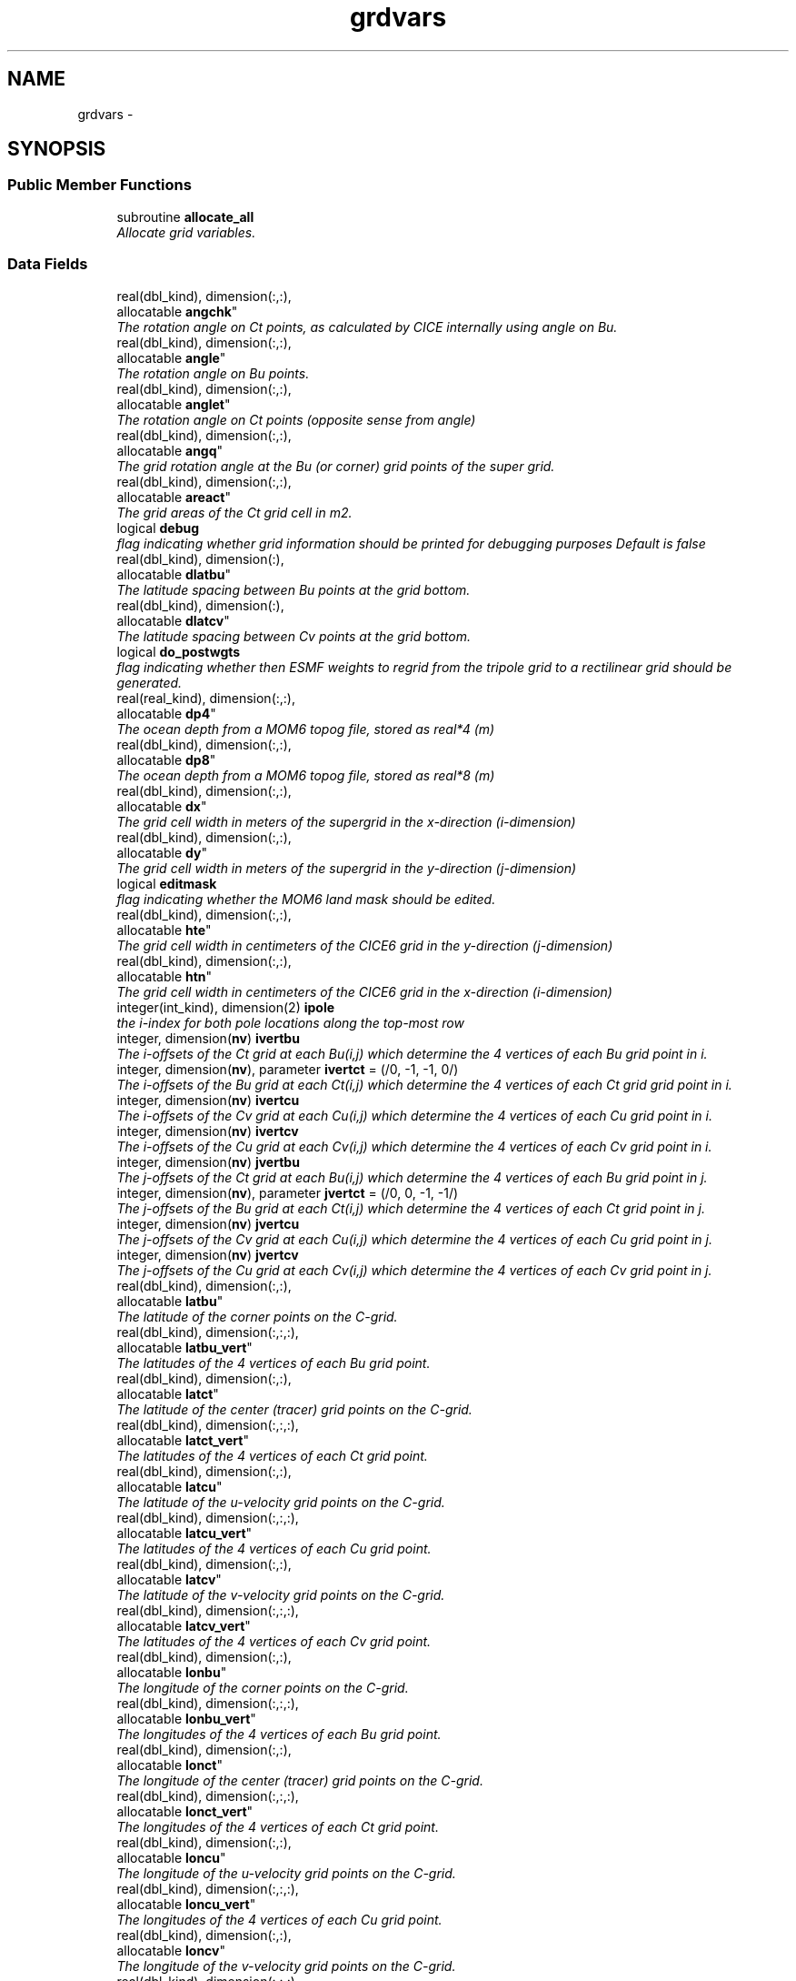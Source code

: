.TH "grdvars" 3 "Mon Mar 18 2024" "Version 1.13.0" "cpld_gridgen" \" -*- nroff -*-
.ad l
.nh
.SH NAME
grdvars \- 
.SH SYNOPSIS
.br
.PP
.SS "Public Member Functions"

.in +1c
.ti -1c
.RI "subroutine \fBallocate_all\fP"
.br
.RI "\fIAllocate grid variables\&. \fP"
.in -1c
.SS "Data Fields"

.in +1c
.ti -1c
.RI "real(dbl_kind), dimension(:,:), 
.br
allocatable \fBangchk\fP"
.br
.RI "\fIThe rotation angle on Ct points, as calculated by CICE internally using angle on Bu\&. \fP"
.ti -1c
.RI "real(dbl_kind), dimension(:,:), 
.br
allocatable \fBangle\fP"
.br
.RI "\fIThe rotation angle on Bu points\&. \fP"
.ti -1c
.RI "real(dbl_kind), dimension(:,:), 
.br
allocatable \fBanglet\fP"
.br
.RI "\fIThe rotation angle on Ct points (opposite sense from angle) \fP"
.ti -1c
.RI "real(dbl_kind), dimension(:,:), 
.br
allocatable \fBangq\fP"
.br
.RI "\fIThe grid rotation angle at the Bu (or corner) grid points of the super grid\&. \fP"
.ti -1c
.RI "real(dbl_kind), dimension(:,:), 
.br
allocatable \fBareact\fP"
.br
.RI "\fIThe grid areas of the Ct grid cell in m2\&. \fP"
.ti -1c
.RI "logical \fBdebug\fP"
.br
.RI "\fIflag indicating whether grid information should be printed for debugging purposes Default is false \fP"
.ti -1c
.RI "real(dbl_kind), dimension(:), 
.br
allocatable \fBdlatbu\fP"
.br
.RI "\fIThe latitude spacing between Bu points at the grid bottom\&. \fP"
.ti -1c
.RI "real(dbl_kind), dimension(:), 
.br
allocatable \fBdlatcv\fP"
.br
.RI "\fIThe latitude spacing between Cv points at the grid bottom\&. \fP"
.ti -1c
.RI "logical \fBdo_postwgts\fP"
.br
.RI "\fIflag indicating whether then ESMF weights to regrid from the tripole grid to a rectilinear grid should be generated\&. \fP"
.ti -1c
.RI "real(real_kind), dimension(:,:), 
.br
allocatable \fBdp4\fP"
.br
.RI "\fIThe ocean depth from a MOM6 topog file, stored as real*4 (m) \fP"
.ti -1c
.RI "real(dbl_kind), dimension(:,:), 
.br
allocatable \fBdp8\fP"
.br
.RI "\fIThe ocean depth from a MOM6 topog file, stored as real*8 (m) \fP"
.ti -1c
.RI "real(dbl_kind), dimension(:,:), 
.br
allocatable \fBdx\fP"
.br
.RI "\fIThe grid cell width in meters of the supergrid in the x-direction (i-dimension) \fP"
.ti -1c
.RI "real(dbl_kind), dimension(:,:), 
.br
allocatable \fBdy\fP"
.br
.RI "\fIThe grid cell width in meters of the supergrid in the y-direction (j-dimension) \fP"
.ti -1c
.RI "logical \fBeditmask\fP"
.br
.RI "\fIflag indicating whether the MOM6 land mask should be edited\&. \fP"
.ti -1c
.RI "real(dbl_kind), dimension(:,:), 
.br
allocatable \fBhte\fP"
.br
.RI "\fIThe grid cell width in centimeters of the CICE6 grid in the y-direction (j-dimension) \fP"
.ti -1c
.RI "real(dbl_kind), dimension(:,:), 
.br
allocatable \fBhtn\fP"
.br
.RI "\fIThe grid cell width in centimeters of the CICE6 grid in the x-direction (i-dimension) \fP"
.ti -1c
.RI "integer(int_kind), dimension(2) \fBipole\fP"
.br
.RI "\fIthe i-index for both pole locations along the top-most row \fP"
.ti -1c
.RI "integer, dimension(\fBnv\fP) \fBivertbu\fP"
.br
.RI "\fIThe i-offsets of the Ct grid at each Bu(i,j) which determine the 4 vertices of each Bu grid point in i\&. \fP"
.ti -1c
.RI "integer, dimension(\fBnv\fP), parameter \fBivertct\fP = (/0, -1, -1, 0/)"
.br
.RI "\fIThe i-offsets of the Bu grid at each Ct(i,j) which determine the 4 vertices of each Ct grid grid point in i\&. \fP"
.ti -1c
.RI "integer, dimension(\fBnv\fP) \fBivertcu\fP"
.br
.RI "\fIThe i-offsets of the Cv grid at each Cu(i,j) which determine the 4 vertices of each Cu grid point in i\&. \fP"
.ti -1c
.RI "integer, dimension(\fBnv\fP) \fBivertcv\fP"
.br
.RI "\fIThe i-offsets of the Cu grid at each Cv(i,j) which determine the 4 vertices of each Cv grid point in i\&. \fP"
.ti -1c
.RI "integer, dimension(\fBnv\fP) \fBjvertbu\fP"
.br
.RI "\fIThe j-offsets of the Ct grid at each Bu(i,j) which determine the 4 vertices of each Bu grid point in j\&. \fP"
.ti -1c
.RI "integer, dimension(\fBnv\fP), parameter \fBjvertct\fP = (/0, 0, -1, -1/)"
.br
.RI "\fIThe j-offsets of the Bu grid at each Ct(i,j) which determine the 4 vertices of each Ct grid point in j\&. \fP"
.ti -1c
.RI "integer, dimension(\fBnv\fP) \fBjvertcu\fP"
.br
.RI "\fIThe j-offsets of the Cv grid at each Cu(i,j) which determine the 4 vertices of each Cu grid point in j\&. \fP"
.ti -1c
.RI "integer, dimension(\fBnv\fP) \fBjvertcv\fP"
.br
.RI "\fIThe j-offsets of the Cu grid at each Cv(i,j) which determine the 4 vertices of each Cv grid point in j\&. \fP"
.ti -1c
.RI "real(dbl_kind), dimension(:,:), 
.br
allocatable \fBlatbu\fP"
.br
.RI "\fIThe latitude of the corner points on the C-grid\&. \fP"
.ti -1c
.RI "real(dbl_kind), dimension(:,:,:), 
.br
allocatable \fBlatbu_vert\fP"
.br
.RI "\fIThe latitudes of the 4 vertices of each Bu grid point\&. \fP"
.ti -1c
.RI "real(dbl_kind), dimension(:,:), 
.br
allocatable \fBlatct\fP"
.br
.RI "\fIThe latitude of the center (tracer) grid points on the C-grid\&. \fP"
.ti -1c
.RI "real(dbl_kind), dimension(:,:,:), 
.br
allocatable \fBlatct_vert\fP"
.br
.RI "\fIThe latitudes of the 4 vertices of each Ct grid point\&. \fP"
.ti -1c
.RI "real(dbl_kind), dimension(:,:), 
.br
allocatable \fBlatcu\fP"
.br
.RI "\fIThe latitude of the u-velocity grid points on the C-grid\&. \fP"
.ti -1c
.RI "real(dbl_kind), dimension(:,:,:), 
.br
allocatable \fBlatcu_vert\fP"
.br
.RI "\fIThe latitudes of the 4 vertices of each Cu grid point\&. \fP"
.ti -1c
.RI "real(dbl_kind), dimension(:,:), 
.br
allocatable \fBlatcv\fP"
.br
.RI "\fIThe latitude of the v-velocity grid points on the C-grid\&. \fP"
.ti -1c
.RI "real(dbl_kind), dimension(:,:,:), 
.br
allocatable \fBlatcv_vert\fP"
.br
.RI "\fIThe latitudes of the 4 vertices of each Cv grid point\&. \fP"
.ti -1c
.RI "real(dbl_kind), dimension(:,:), 
.br
allocatable \fBlonbu\fP"
.br
.RI "\fIThe longitude of the corner points on the C-grid\&. \fP"
.ti -1c
.RI "real(dbl_kind), dimension(:,:,:), 
.br
allocatable \fBlonbu_vert\fP"
.br
.RI "\fIThe longitudes of the 4 vertices of each Bu grid point\&. \fP"
.ti -1c
.RI "real(dbl_kind), dimension(:,:), 
.br
allocatable \fBlonct\fP"
.br
.RI "\fIThe longitude of the center (tracer) grid points on the C-grid\&. \fP"
.ti -1c
.RI "real(dbl_kind), dimension(:,:,:), 
.br
allocatable \fBlonct_vert\fP"
.br
.RI "\fIThe longitudes of the 4 vertices of each Ct grid point\&. \fP"
.ti -1c
.RI "real(dbl_kind), dimension(:,:), 
.br
allocatable \fBloncu\fP"
.br
.RI "\fIThe longitude of the u-velocity grid points on the C-grid\&. \fP"
.ti -1c
.RI "real(dbl_kind), dimension(:,:,:), 
.br
allocatable \fBloncu_vert\fP"
.br
.RI "\fIThe longitudes of the 4 vertices of each Cu grid point\&. \fP"
.ti -1c
.RI "real(dbl_kind), dimension(:,:), 
.br
allocatable \fBloncv\fP"
.br
.RI "\fIThe longitude of the v-velocity grid points on the C-grid\&. \fP"
.ti -1c
.RI "real(dbl_kind), dimension(:,:,:), 
.br
allocatable \fBloncv_vert\fP"
.br
.RI "\fIThe longitudes of the 4 vertices of each Cv grid point\&. \fP"
.ti -1c
.RI "real(kind=real_kind), parameter \fBmasking_depth\fP = 0\&.0"
.br
.RI "\fIThe masking depth for MOM6\&. \fP"
.ti -1c
.RI "real(kind=real_kind), parameter \fBmaximum_depth\fP = 6500\&.0"
.br
.RI "\fIThe maximum depth for MOM6\&. \fP"
.ti -1c
.RI "real(kind=real_kind), parameter \fBmaximum_lat\fP = 88\&.0"
.br
.RI "\fIThe maximum latitude for water points for WW3\&. \fP"
.ti -1c
.RI "real(kind=real_kind), parameter \fBminimum_depth\fP = 9\&.5"
.br
.RI "\fIThe minimum depth for MOM6\&. \fP"
.ti -1c
.RI "integer, parameter \fBncoord\fP = 2*4\&."
.br
.RI "\fIthe number of coord pairs (lat,lon) for each of 4 stagger locations \fP"
.ti -1c
.RI "integer \fBni\fP"
.br
.RI "\fIi-dimension of output grid \fP"
.ti -1c
.RI "integer \fBnj\fP"
.br
.RI "\fIj-dimension of output grid \fP"
.ti -1c
.RI "integer \fBnpx\fP"
.br
.RI "\fIi or j-dimension of fv3 tile \fP"
.ti -1c
.RI "integer, parameter \fBnv\fP = 4\&."
.br
.RI "\fIthe number of vertices for each stagger location \fP"
.ti -1c
.RI "integer, parameter \fBnvars\fP = \fBncoord\fP + \fBnverts\fP"
.br
.RI "\fIthe total number of cooridinate variables \fP"
.ti -1c
.RI "integer, parameter \fBnverts\fP = 2*4\&."
.br
.RI "\fIthe number of coord pairs (lat,lon) for the vertices of each stagger location \fP"
.ti -1c
.RI "integer \fBnx\fP"
.br
.RI "\fIi-dimension of MOM6 supergrid \fP"
.ti -1c
.RI "integer \fBny\fP"
.br
.RI "\fIj-dimension of MOM6 supergrid \fP"
.ti -1c
.RI "logical \fBroottask\fP"
.br
.RI "\fIflag indicating whether this is the roottask \fP"
.ti -1c
.RI "real(dbl_kind) \fBsg_maxlat\fP"
.br
.RI "\fIthe maximum latitute present in the supergrid file \fP"
.ti -1c
.RI "real(dbl_kind), dimension(:,:), 
.br
allocatable \fBulat\fP"
.br
.RI "\fIThe latitude points (on the Bu grid) for CICE6 (radians) \fP"
.ti -1c
.RI "real(dbl_kind), dimension(:,:), 
.br
allocatable \fBulon\fP"
.br
.RI "\fIThe longitude points (on the Bu grid) for CICE6 (radians) \fP"
.ti -1c
.RI "real(real_kind), dimension(:,:), 
.br
allocatable \fBwet4\fP"
.br
.RI "\fIThe ocean mask from a MOM6 mask file, stored as real*4 (nd) \fP"
.ti -1c
.RI "real(dbl_kind), dimension(:,:), 
.br
allocatable \fBwet8\fP"
.br
.RI "\fIThe ocean mask from a MOM6 mask file, stored as real*8 (nd) \fP"
.ti -1c
.RI "real(dbl_kind), dimension(:,:), 
.br
allocatable \fBx\fP"
.br
.RI "\fIThe longitudes of the MOM6 supergrid\&. \fP"
.ti -1c
.RI "real(dbl_kind), dimension(:), 
.br
allocatable \fBxangct\fP"
.br
.RI "\fIThe rotation angle on the Ct grid points on the opposite side of the tripole seam\&. \fP"
.ti -1c
.RI "real(dbl_kind), dimension(:), 
.br
allocatable \fBxlatct\fP"
.br
.RI "\fIThe latitude of the Ct grid points on the opposite side of the tripole seam\&. \fP"
.ti -1c
.RI "real(dbl_kind), dimension(:), 
.br
allocatable \fBxlatcu\fP"
.br
.RI "\fIThe latitude of the Cu grid points on the opposite side of the tripole seam\&. \fP"
.ti -1c
.RI "real(dbl_kind), dimension(:), 
.br
allocatable \fBxlonct\fP"
.br
.RI "\fIThe longitude of the Ct grid points on the opposite side of the tripole seam\&. \fP"
.ti -1c
.RI "real(dbl_kind), dimension(:), 
.br
allocatable \fBxloncu\fP"
.br
.RI "\fIThe longitude of the Cu grid points on the opposite side of the tripole seam\&. \fP"
.ti -1c
.RI "real(dbl_kind), dimension(:,:), 
.br
allocatable \fBxsgp1\fP"
.br
.RI "\fIThe longitudes of the super-grid replicated across the tripole seam\&. \fP"
.ti -1c
.RI "real(dbl_kind), dimension(:,:), 
.br
allocatable \fBy\fP"
.br
.RI "\fIThe latitudes of the MOM6 supergrid\&. \fP"
.ti -1c
.RI "real(dbl_kind), dimension(:,:), 
.br
allocatable \fBysgp1\fP"
.br
.RI "\fIThe latitudes of the super-grid replicated across the tripole seam\&. \fP"
.in -1c
.SH "Detailed Description"
.PP 
Definition at line 8 of file grdvars\&.F90\&.
.SH "Member Function/Subroutine Documentation"
.PP 
.SS "subroutine grdvars::allocate_all ()"

.PP
Allocate grid variables\&. 
.PP
\fBAuthor:\fP
.RS 4
Denise Worthen 
.RE
.PP

.PP
Definition at line 178 of file grdvars\&.F90\&.
.PP
Referenced by gen_fixgrid()\&.
.SH "Field Documentation"
.PP 
.SS "real(dbl_kind), dimension(:,:), allocatable grdvars::angchk"

.PP
The rotation angle on Ct points, as calculated by CICE internally using angle on Bu\&. 
.PP
Definition at line 106 of file grdvars\&.F90\&.
.SS "real(dbl_kind), dimension(:,:), allocatable grdvars::angle"

.PP
The rotation angle on Bu points\&. 
.PP
Definition at line 105 of file grdvars\&.F90\&.
.SS "real(dbl_kind), dimension(:,:), allocatable grdvars::anglet"

.PP
The rotation angle on Ct points (opposite sense from angle) 
.PP
Definition at line 103 of file grdvars\&.F90\&.
.SS "real(dbl_kind), dimension(:,:), allocatable grdvars::angq"

.PP
The grid rotation angle at the Bu (or corner) grid points of the super grid\&. 
.PP
Definition at line 71 of file grdvars\&.F90\&.
.SS "real(dbl_kind), dimension(:,:), allocatable grdvars::areact"

.PP
The grid areas of the Ct grid cell in m2\&. 
.PP
Definition at line 102 of file grdvars\&.F90\&.
.SS "logical grdvars::debug"

.PP
flag indicating whether grid information should be printed for debugging purposes Default is false 
.PP
Definition at line 23 of file grdvars\&.F90\&.
.SS "real(dbl_kind), dimension(:), allocatable grdvars::dlatbu"

.PP
The latitude spacing between Bu points at the grid bottom\&. 
.PP
Definition at line 141 of file grdvars\&.F90\&.
.SS "real(dbl_kind), dimension(:), allocatable grdvars::dlatcv"

.PP
The latitude spacing between Cv points at the grid bottom\&. 
.PP
Definition at line 143 of file grdvars\&.F90\&.
.SS "logical grdvars::do_postwgts"

.PP
flag indicating whether then ESMF weights to regrid from the tripole grid to a rectilinear grid should be generated\&. Default is false\&. 
.PP
Definition at line 26 of file grdvars\&.F90\&.
.SS "real(real_kind), dimension(:,:), allocatable grdvars::dp4"

.PP
The ocean depth from a MOM6 topog file, stored as real*4 (m) 
.PP
Definition at line 151 of file grdvars\&.F90\&.
.SS "real(dbl_kind), dimension(:,:), allocatable grdvars::dp8"

.PP
The ocean depth from a MOM6 topog file, stored as real*8 (m) 
.PP
Definition at line 153 of file grdvars\&.F90\&.
.SS "real(dbl_kind), dimension(:,:), allocatable grdvars::dx"

.PP
The grid cell width in meters of the supergrid in the x-direction (i-dimension) 
.PP
Definition at line 74 of file grdvars\&.F90\&.
.SS "real(dbl_kind), dimension(:,:), allocatable grdvars::dy"

.PP
The grid cell width in meters of the supergrid in the y-direction (j-dimension) 
.PP
Definition at line 76 of file grdvars\&.F90\&.
.SS "logical grdvars::editmask"

.PP
flag indicating whether the MOM6 land mask should be edited\&. Default is false 
.PP
Definition at line 21 of file grdvars\&.F90\&.
.SS "real(dbl_kind), dimension(:,:), allocatable grdvars::hte"

.PP
The grid cell width in centimeters of the CICE6 grid in the y-direction (j-dimension) 
.PP
Definition at line 163 of file grdvars\&.F90\&.
.SS "real(dbl_kind), dimension(:,:), allocatable grdvars::htn"

.PP
The grid cell width in centimeters of the CICE6 grid in the x-direction (i-dimension) 
.PP
Definition at line 161 of file grdvars\&.F90\&.
.SS "integer(int_kind), dimension(2) grdvars::ipole"

.PP
the i-index for both pole locations along the top-most row 
.PP
Definition at line 41 of file grdvars\&.F90\&.
.SS "integer, dimension(\fBnv\fP) grdvars::ivertbu"

.PP
The i-offsets of the Ct grid at each Bu(i,j) which determine the 4 vertices of each Bu grid point in i\&. 
.PP
Definition at line 62 of file grdvars\&.F90\&.
.SS "integer, dimension(\fBnv\fP), parameter grdvars::ivertct = (/0, -1, -1, 0/)"

.PP
The i-offsets of the Bu grid at each Ct(i,j) which determine the 4 vertices of each Ct grid grid point in i\&. 
.PP
Definition at line 44 of file grdvars\&.F90\&.
.SS "integer, dimension(\fBnv\fP) grdvars::ivertcu"

.PP
The i-offsets of the Cv grid at each Cu(i,j) which determine the 4 vertices of each Cu grid point in i\&. 
.PP
Definition at line 56 of file grdvars\&.F90\&.
.SS "integer, dimension(\fBnv\fP) grdvars::ivertcv"

.PP
The i-offsets of the Cu grid at each Cv(i,j) which determine the 4 vertices of each Cv grid point in i\&. 
.PP
Definition at line 50 of file grdvars\&.F90\&.
.SS "integer, dimension(\fBnv\fP) grdvars::jvertbu"

.PP
The j-offsets of the Ct grid at each Bu(i,j) which determine the 4 vertices of each Bu grid point in j\&. 
.PP
Definition at line 65 of file grdvars\&.F90\&.
.SS "integer, dimension(\fBnv\fP), parameter grdvars::jvertct = (/0, 0, -1, -1/)"

.PP
The j-offsets of the Bu grid at each Ct(i,j) which determine the 4 vertices of each Ct grid point in j\&. 
.PP
Definition at line 47 of file grdvars\&.F90\&.
.SS "integer, dimension(\fBnv\fP) grdvars::jvertcu"

.PP
The j-offsets of the Cv grid at each Cu(i,j) which determine the 4 vertices of each Cu grid point in j\&. 
.PP
Definition at line 59 of file grdvars\&.F90\&.
.SS "integer, dimension(\fBnv\fP) grdvars::jvertcv"

.PP
The j-offsets of the Cu grid at each Cv(i,j) which determine the 4 vertices of each Cv grid point in j\&. 
.PP
Definition at line 53 of file grdvars\&.F90\&.
.SS "real(dbl_kind), dimension(:,:), allocatable grdvars::latbu"

.PP
The latitude of the corner points on the C-grid\&. These are equivalent to u,v velocity grid points on the B-grid 
.PP
Definition at line 96 of file grdvars\&.F90\&.
.SS "real(dbl_kind), dimension(:,:,:), allocatable grdvars::latbu_vert"

.PP
The latitudes of the 4 vertices of each Bu grid point\&. 
.PP
Definition at line 124 of file grdvars\&.F90\&.
.SS "real(dbl_kind), dimension(:,:), allocatable grdvars::latct"

.PP
The latitude of the center (tracer) grid points on the C-grid\&. 
.PP
Definition at line 84 of file grdvars\&.F90\&.
.SS "real(dbl_kind), dimension(:,:,:), allocatable grdvars::latct_vert"

.PP
The latitudes of the 4 vertices of each Ct grid point\&. 
.PP
Definition at line 109 of file grdvars\&.F90\&.
.SS "real(dbl_kind), dimension(:,:), allocatable grdvars::latcu"

.PP
The latitude of the u-velocity grid points on the C-grid\&. 
.PP
Definition at line 92 of file grdvars\&.F90\&.
.SS "real(dbl_kind), dimension(:,:,:), allocatable grdvars::latcu_vert"

.PP
The latitudes of the 4 vertices of each Cu grid point\&. 
.PP
Definition at line 119 of file grdvars\&.F90\&.
.SS "real(dbl_kind), dimension(:,:), allocatable grdvars::latcv"

.PP
The latitude of the v-velocity grid points on the C-grid\&. 
.PP
Definition at line 88 of file grdvars\&.F90\&.
.SS "real(dbl_kind), dimension(:,:,:), allocatable grdvars::latcv_vert"

.PP
The latitudes of the 4 vertices of each Cv grid point\&. 
.PP
Definition at line 114 of file grdvars\&.F90\&.
.SS "real(dbl_kind), dimension(:,:), allocatable grdvars::lonbu"

.PP
The longitude of the corner points on the C-grid\&. These are equivalent to u,v velocity grid points on the B-grid 
.PP
Definition at line 99 of file grdvars\&.F90\&.
.SS "real(dbl_kind), dimension(:,:,:), allocatable grdvars::lonbu_vert"

.PP
The longitudes of the 4 vertices of each Bu grid point\&. 
.PP
Definition at line 126 of file grdvars\&.F90\&.
.SS "real(dbl_kind), dimension(:,:), allocatable grdvars::lonct"

.PP
The longitude of the center (tracer) grid points on the C-grid\&. 
.PP
Definition at line 86 of file grdvars\&.F90\&.
.SS "real(dbl_kind), dimension(:,:,:), allocatable grdvars::lonct_vert"

.PP
The longitudes of the 4 vertices of each Ct grid point\&. 
.PP
Definition at line 111 of file grdvars\&.F90\&.
.SS "real(dbl_kind), dimension(:,:), allocatable grdvars::loncu"

.PP
The longitude of the u-velocity grid points on the C-grid\&. 
.PP
Definition at line 94 of file grdvars\&.F90\&.
.SS "real(dbl_kind), dimension(:,:,:), allocatable grdvars::loncu_vert"

.PP
The longitudes of the 4 vertices of each Cu grid point\&. 
.PP
Definition at line 121 of file grdvars\&.F90\&.
.SS "real(dbl_kind), dimension(:,:), allocatable grdvars::loncv"

.PP
The longitude of the v-velocity grid points on the C-grid\&. 
.PP
Definition at line 90 of file grdvars\&.F90\&.
.SS "real(dbl_kind), dimension(:,:,:), allocatable grdvars::loncv_vert"

.PP
The longitudes of the 4 vertices of each Cv grid point\&. 
.PP
Definition at line 116 of file grdvars\&.F90\&.
.SS "real(kind=real_kind), parameter grdvars::masking_depth = 0\&.0"

.PP
The masking depth for MOM6\&. Depths shallower than minimum_depth but deeper than masking_depth are rounded to minimum_depth 
.PP
Definition at line 168 of file grdvars\&.F90\&.
.SS "real(kind=real_kind), parameter grdvars::maximum_depth = 6500\&.0"

.PP
The maximum depth for MOM6\&. 
.PP
Definition at line 167 of file grdvars\&.F90\&.
.SS "real(kind=real_kind), parameter grdvars::maximum_lat = 88\&.0"

.PP
The maximum latitude for water points for WW3\&. 
.PP
Definition at line 171 of file grdvars\&.F90\&.
.SS "real(kind=real_kind), parameter grdvars::minimum_depth = 9\&.5"

.PP
The minimum depth for MOM6\&. 
.PP
Definition at line 166 of file grdvars\&.F90\&.
.SS "integer, parameter grdvars::ncoord = 2*4\&."

.PP
the number of coord pairs (lat,lon) for each of 4 stagger locations 
.PP
Definition at line 32 of file grdvars\&.F90\&.
.SS "integer grdvars::ni"

.PP
i-dimension of output grid 
.PP
Definition at line 14 of file grdvars\&.F90\&.
.SS "integer grdvars::nj"

.PP
j-dimension of output grid 
.PP
Definition at line 15 of file grdvars\&.F90\&.
.SS "integer grdvars::npx"

.PP
i or j-dimension of fv3 tile 
.PP
Definition at line 16 of file grdvars\&.F90\&.
.SS "integer, parameter grdvars::nv = 4\&."

.PP
the number of vertices for each stagger location 
.PP
Definition at line 31 of file grdvars\&.F90\&.
.SS "integer, parameter grdvars::nvars = \fBncoord\fP + \fBnverts\fP"

.PP
the total number of cooridinate variables 
.PP
Definition at line 36 of file grdvars\&.F90\&.
.SS "integer, parameter grdvars::nverts = 2*4\&."

.PP
the number of coord pairs (lat,lon) for the vertices of each stagger location 
.PP
Definition at line 34 of file grdvars\&.F90\&.
.SS "integer grdvars::nx"

.PP
i-dimension of MOM6 supergrid 
.PP
Definition at line 18 of file grdvars\&.F90\&.
.SS "integer grdvars::ny"

.PP
j-dimension of MOM6 supergrid 
.PP
Definition at line 19 of file grdvars\&.F90\&.
.SS "logical grdvars::roottask"

.PP
flag indicating whether this is the roottask 
.PP
Definition at line 29 of file grdvars\&.F90\&.
.SS "real(dbl_kind) grdvars::sg_maxlat"

.PP
the maximum latitute present in the supergrid file 
.PP
Definition at line 39 of file grdvars\&.F90\&.
.SS "real(dbl_kind), dimension(:,:), allocatable grdvars::ulat"

.PP
The latitude points (on the Bu grid) for CICE6 (radians) 
.PP
Definition at line 159 of file grdvars\&.F90\&.
.SS "real(dbl_kind), dimension(:,:), allocatable grdvars::ulon"

.PP
The longitude points (on the Bu grid) for CICE6 (radians) 
.PP
Definition at line 157 of file grdvars\&.F90\&.
.SS "real(real_kind), dimension(:,:), allocatable grdvars::wet4"

.PP
The ocean mask from a MOM6 mask file, stored as real*4 (nd) 
.PP
Definition at line 146 of file grdvars\&.F90\&.
.SS "real(dbl_kind), dimension(:,:), allocatable grdvars::wet8"

.PP
The ocean mask from a MOM6 mask file, stored as real*8 (nd) 
.PP
Definition at line 148 of file grdvars\&.F90\&.
.SS "real(dbl_kind), dimension(:,:), allocatable grdvars::x"

.PP
The longitudes of the MOM6 supergrid\&. 
.PP
Definition at line 69 of file grdvars\&.F90\&.
.SS "real(dbl_kind), dimension(:), allocatable grdvars::xangct"

.PP
The rotation angle on the Ct grid points on the opposite side of the tripole seam\&. 
.PP
Definition at line 134 of file grdvars\&.F90\&.
.SS "real(dbl_kind), dimension(:), allocatable grdvars::xlatct"

.PP
The latitude of the Ct grid points on the opposite side of the tripole seam\&. 
.PP
Definition at line 132 of file grdvars\&.F90\&.
.SS "real(dbl_kind), dimension(:), allocatable grdvars::xlatcu"

.PP
The latitude of the Cu grid points on the opposite side of the tripole seam\&. 
.PP
Definition at line 139 of file grdvars\&.F90\&.
.SS "real(dbl_kind), dimension(:), allocatable grdvars::xlonct"

.PP
The longitude of the Ct grid points on the opposite side of the tripole seam\&. 
.PP
Definition at line 130 of file grdvars\&.F90\&.
.SS "real(dbl_kind), dimension(:), allocatable grdvars::xloncu"

.PP
The longitude of the Cu grid points on the opposite side of the tripole seam\&. 
.PP
Definition at line 137 of file grdvars\&.F90\&.
.SS "real(dbl_kind), dimension(:,:), allocatable grdvars::xsgp1"

.PP
The longitudes of the super-grid replicated across the tripole seam\&. 
.PP
Definition at line 78 of file grdvars\&.F90\&.
.SS "real(dbl_kind), dimension(:,:), allocatable grdvars::y"

.PP
The latitudes of the MOM6 supergrid\&. 
.PP
Definition at line 70 of file grdvars\&.F90\&.
.SS "real(dbl_kind), dimension(:,:), allocatable grdvars::ysgp1"

.PP
The latitudes of the super-grid replicated across the tripole seam\&. 
.PP
Definition at line 80 of file grdvars\&.F90\&.

.SH "Author"
.PP 
Generated automatically by Doxygen for cpld_gridgen from the source code\&.
